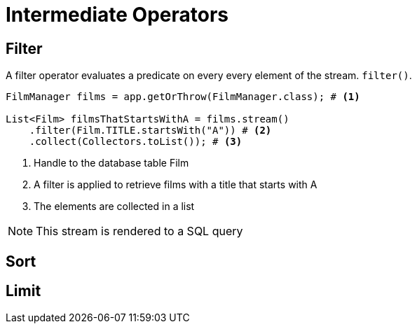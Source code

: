= Intermediate Operators

== Filter
A filter operator evaluates a predicate on every every element of the stream. `filter()`.

[source, java]
----
FilmManager films = app.getOrThrow(FilmManager.class); # <1>

List<Film> filmsThatStartsWithA = films.stream()
    .filter(Film.TITLE.startsWith("A")) # <2>
    .collect(Collectors.toList()); # <3>
----
<1> Handle to the database table Film
<2> A filter is applied to retrieve films with a title that starts with A
<3> The elements are collected in a list

NOTE: This stream is rendered to a SQL query

== Sort

== Limit

